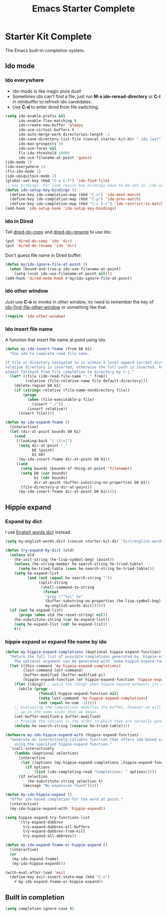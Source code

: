 #+TITLE: Emacs Starter Complete
#+OPTIONS: toc:2 num:nil ^:nil

* Starter Kit Complete

The Emacs built-in completion system.

** Ido mode
*** Ido everywhere

+ ido-mode is like magic pixie dust!
+ Sometimes ido can't find a file, just run *M-x ido-reread-directory* or
  *C-l* in minibuffer to refresh ido candidates.
+ Use *C-d* to enter dired from file switching.
#+srcname: starter-kit-loves-ido-mode
#+begin_src emacs-lisp
(setq ido-enable-prefix nil
      ido-enable-flex-matching t
      ido-create-new-buffer 'always
      ido-use-virtual-buffers t
      ido-auto-merge-work-directories-length -1
      ido-save-directory-list-file (concat starter-kit-dir ".ido.last")
      ido-max-prospects 10
      ido-use-faces nil
      flx-ido-threshold 10000
      ido-use-filename-at-point 'guess)
(ido-mode 1)
(ido-everywhere 1)
(flx-ido-mode 1)
(ido-ubiquitous-mode 1)
(global-set-key (kbd "C-x C-f") 'ido-find-file)
;; key bindings. For some reason key bindings have to be set in `ido-setup-hook'
(defun ido-setup-key-bindings ()
  (define-key ido-completion-map (kbd "C-n") 'ido-next-match)
  (define-key ido-completion-map (kbd "C-p") 'ido-prev-match)
  (define-key ido-completion-map (kbd "C-c C-c") 'ido-restrict-to-matches))
(add-hook 'ido-setup-hook 'ido-setup-key-bindings)
#+end_src

*** Ido in Dired

Tell [[help:dired-do-copy][dired-do-copy]] and [[help:dired-do-rename][dired-do-rename]] to use Ido:
#+begin_src emacs-lisp
(put 'dired-do-copy 'ido 'dir)
(put 'dired-do-rename 'ido 'dir)
#+end_src

Don't guess file name in Dired buffer:
#+begin_src emacs-lisp
(defun my/ido-ignore-file-at-point ()
  (when (bound-and-true-p ido-use-filename-at-point)
    (setq-local ido-use-filename-at-point nil)))
(add-hook 'dired-mode-hook #'my/ido-ignore-file-at-point)
#+end_src

*** Ido other window

Just use *C-o* to invoke in other window, no need to remember the key of
[[help:ido-find-file-other-window][ido-find-file-other-window]] or something like that.
#+begin_src emacs-lisp
(require 'ido-other-window)
#+end_src

*** Ido insert file name

A function that insert file name at point using Ido.
#+begin_src emacs-lisp
(defun my-ido-insert-fname (from b0 b1)
  "Use ido to complete read file name.

If file or directory navigated to is within 3 level upward current directory,
relative directory is inserted; otherwise the full path is inserted. You can
always fallback from file completion to directory by C-j."
  (let* ((file (ido-read-file-name ": " from))
         (relative (file-relative-name file default-directory)))
    (delete-region b0 b1)
    (if (string= relative (file-name-nondirectory file))
        (progn
          (when (file-executable-p file)
            (insert "./"))
          (insert relative))
      (insert file))))

(defun my-ido-expand-fname ()
  (interactive)
  (let (dir-at-point bounds b0 b1)
    (cond
     ((looking-back "[ \t\n]")
      (setq dir-at-point "."
            b0 (point)
            b1 b0)
      (my-ido-insert-fname dir-at-point b0 b1))
     ((and
       (setq bounds (bounds-of-thing-at-point 'filename))
       (setq b0 (car bounds)
             b1 (cdr bounds)
             dir-at-point (buffer-substring-no-properties b0 b1))
       (file-directory-p dir-at-point))
      (my-ido-insert-fname dir-at-point b0 b1)))))
#+end_src

** Hippie expand
*** Expand by dict

I use [[file:starter-kit-dictionary.org::*English%20words%20dict][English words dict]] instead.
#+begin_src emacs-lisp
(setq my-english-words-dict (concat starter-kit-dir "dict/english-words.txt"))

(defun try-expand-by-dict (old)
  (unless old
    (he-init-string (he-lisp-symbol-beg) (point))
    (unless (he-string-member he-search-string he-tried-table)
      (setq he-tried-table (cons he-search-string he-tried-table)))
    (setq he-expand-list
          (and (not (equal he-search-string ""))
               (split-string
                (shell-command-to-string
                 (format
                  "grep \"^%s\" %s"
                  (buffer-substring-no-properties (he-lisp-symbol-beg) (point))
                  my-english-words-dict))))))
  (if (not he-expand-list)
      (progn (when old (he-reset-string) nil))
    (he-substitute-string (car he-expand-list))
    (setq he-expand-list (cdr he-expand-list))
    t))
#+end_src

*** hippie expand or expand file name by ido

#+begin_src emacs-lisp
(defun my-hippie-expand-completions (&optional hippie-expand-function)
  "Return the full list of possible completions generated by `hippie-expand'.
    The optional argument can be generated with `make-hippie-expand-function'."
  (let ((this-command 'my-hippie-expand-completions)
        (last-command last-command)
        (buffer-modified (buffer-modified-p))
        (hippie-expand-function (or hippie-expand-function 'hippie-expand)))
    (flet ((ding)) ; avoid the (ding) when hippie-expand exhausts its options.
      (while (progn
               (funcall hippie-expand-function nil)
               (setq last-command 'my-hippie-expand-completions)
               (not (equal he-num -1)))))
    ;; Evaluating the completions modifies the buffer, however we will finish
    ;; up in the same state that we began.
    (set-buffer-modified-p buffer-modified)
    ;; Provide the options in the order in which they are normally generated.
    (delete he-search-string (reverse he-tried-table))))

(defmacro my-ido-hippie-expand-with (hippie-expand-function)
  "Generate an interactively-callable function that offers ido-based completion
    using the specified hippie-expand function."
  `(call-interactively
    (lambda (&optional selection)
      (interactive
       (let ((options (my-hippie-expand-completions ,hippie-expand-function)))
         (if options
             (list (ido-completing-read "Completions: " options)))))
      (if selection
          (he-substitute-string selection t)
        (message "No expansion found")))))

(defun my-ido-hippie-expand ()
  "Offer ido-based completion for the word at point."
  (interactive)
  (my-ido-hippie-expand-with 'hippie-expand))

(setq hippie-expand-try-functions-list
      '(try-expand-dabbrev
        try-expand-dabbrev-all-buffers
        try-expand-dabbrev-from-kill
        try-expand-all-abbrevs))

(defun my-ido-expand-fname-or-hippie-expand ()
  (interactive)
  (or
   (my-ido-expand-fname)
   (my-ido-hippie-expand)))

(with-eval-after-load 'evil
  (define-key evil-insert-state-map (kbd "C-o")
    #'my-ido-expand-fname-or-hippie-expand))
#+end_src

** Built in completion

#+begin_src emacs-lisp
(setq completion-ignore-case t)
#+end_src
